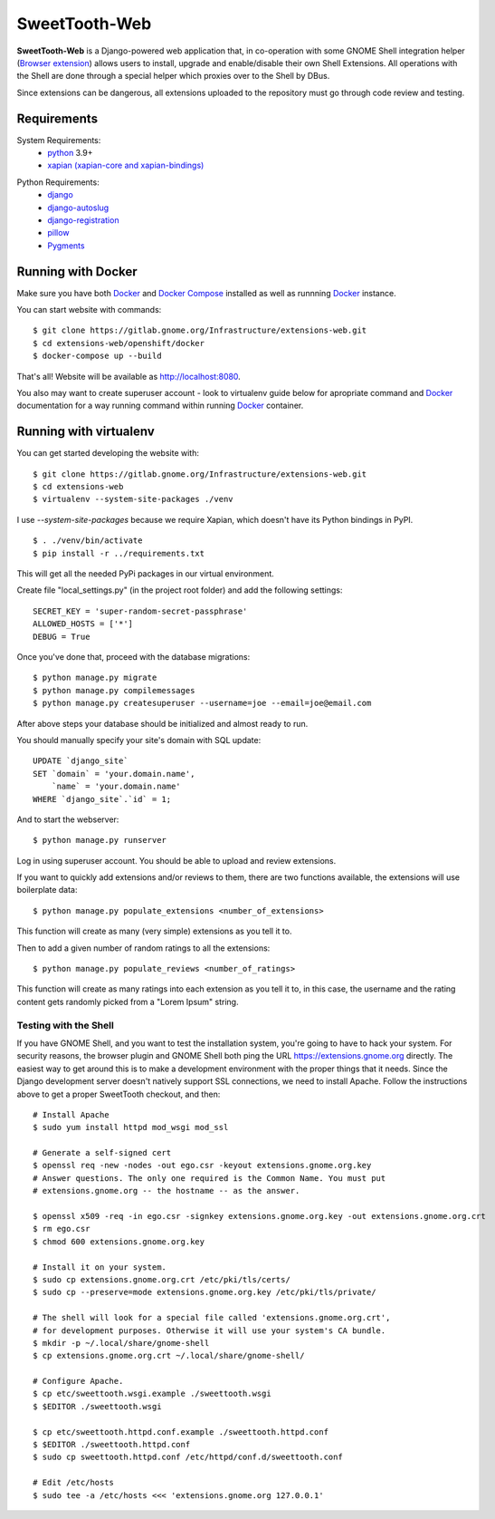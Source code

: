 ==============
SweetTooth-Web
==============

**SweetTooth-Web** is a Django-powered web application that, in co-operation
with some GNOME Shell integration helper (`Browser extension`_)
allows users to install, upgrade and enable/disable their own Shell Extensions.
All operations with the Shell are done through a special helper which proxies
over to the Shell by DBus.

Since extensions can be dangerous, all extensions uploaded to the repository
must go through code review and testing.

.. _Browser extension: https://gitlab.gnome.org/GNOME/chrome-gnome-shell/

Requirements
------------


System Requirements:
  * `python`_ 3.9+
  * `xapian (xapian-core and xapian-bindings)`_

.. _python: https://www.python.org/
.. _xapian (xapian-core and xapian-bindings): https://www.xapian.org/

Python Requirements:
  * django_
  * django-autoslug_
  * django-registration_
  * pillow_
  * Pygments_

.. _django: https://www.djangoproject.com/
.. _django-autoslug: http://packages.python.org/django-autoslug/
.. _django-registration: https://pypi.org/project/django-registration
.. _pillow: https://github.com/python-pillow/Pillow
.. _Pygments: http://pygments.org/


Running with Docker
-------------------

Make sure you have both `Docker`_ and `Docker Compose`_ installed as well as runnning `Docker`_ instance.

You can start website with commands:
::

  $ git clone https://gitlab.gnome.org/Infrastructure/extensions-web.git
  $ cd extensions-web/openshift/docker
  $ docker-compose up --build

That's all! Website will be available as http://localhost:8080.

You also may want to create superuser account - look to virtualenv guide below for
apropriate command and `Docker`_ documentation for a way running command within running
`Docker`_ container.

.. _Docker: https://www.docker.com/
.. _Docker Compose: https://docs.docker.com/compose/


Running with virtualenv
-----------------------

You can get started developing the website with::

  $ git clone https://gitlab.gnome.org/Infrastructure/extensions-web.git
  $ cd extensions-web
  $ virtualenv --system-site-packages ./venv

I use `--system-site-packages` because we require Xapian, which doesn't have
its Python bindings in PyPI.
::

  $ . ./venv/bin/activate
  $ pip install -r ../requirements.txt

This will get all the needed PyPi packages in our virtual environment.

Create file "local_settings.py" (in the project root folder) and add the following settings:
::

  SECRET_KEY = 'super-random-secret-passphrase'
  ALLOWED_HOSTS = ['*']
  DEBUG = True

Once you've done that, proceed with the database migrations:
::

  $ python manage.py migrate
  $ python manage.py compilemessages
  $ python manage.py createsuperuser --username=joe --email=joe@email.com

After above steps your database should be initialized and almost ready to run.

You should manually specify your site's domain with SQL update:
::

  UPDATE `django_site`
  SET `domain` = 'your.domain.name',
      `name` = 'your.domain.name'
  WHERE `django_site`.`id` = 1;

And to start the webserver:
::

  $ python manage.py runserver

Log in using superuser account. You should be able to upload and review extensions.

If you want to quickly add extensions and/or reviews to them, there are two functions available, the extensions will use boilerplate data:
::

  $ python manage.py populate_extensions <number_of_extensions>

This function will create as many (very simple) extensions as you tell it to.

Then to add a given number of random ratings to all the extensions:
::

  $ python manage.py populate_reviews <number_of_ratings>

This function will create as many ratings into each extension as you tell it to, in this case, the username and the rating content gets randomly picked from a "Lorem Ipsum" string.

.. _virtualenv: http://www.virtualenv.org/
.. _pip: http://www.pip-installer.org/

Testing with the Shell
======================

If you have GNOME Shell, and you want to test the installation system, you're
going to have to hack your system. For security reasons, the browser plugin and
GNOME Shell both ping the URL https://extensions.gnome.org directly. The
easiest way to get around this is to make a development environment with the
proper things that it needs. Since the Django development server doesn't
natively support SSL connections, we need to install Apache. Follow the
instructions above to get a proper SweetTooth checkout, and then::

  # Install Apache
  $ sudo yum install httpd mod_wsgi mod_ssl

  # Generate a self-signed cert
  $ openssl req -new -nodes -out ego.csr -keyout extensions.gnome.org.key
  # Answer questions. The only one required is the Common Name. You must put
  # extensions.gnome.org -- the hostname -- as the answer.

  $ openssl x509 -req -in ego.csr -signkey extensions.gnome.org.key -out extensions.gnome.org.crt
  $ rm ego.csr
  $ chmod 600 extensions.gnome.org.key

  # Install it on your system.
  $ sudo cp extensions.gnome.org.crt /etc/pki/tls/certs/
  $ sudo cp --preserve=mode extensions.gnome.org.key /etc/pki/tls/private/

  # The shell will look for a special file called 'extensions.gnome.org.crt',
  # for development purposes. Otherwise it will use your system's CA bundle.
  $ mkdir -p ~/.local/share/gnome-shell
  $ cp extensions.gnome.org.crt ~/.local/share/gnome-shell/

  # Configure Apache.
  $ cp etc/sweettooth.wsgi.example ./sweettooth.wsgi
  $ $EDITOR ./sweettooth.wsgi

  $ cp etc/sweettooth.httpd.conf.example ./sweettooth.httpd.conf
  $ $EDITOR ./sweettooth.httpd.conf
  $ sudo cp sweettooth.httpd.conf /etc/httpd/conf.d/sweettooth.conf

  # Edit /etc/hosts
  $ sudo tee -a /etc/hosts <<< 'extensions.gnome.org 127.0.0.1'


